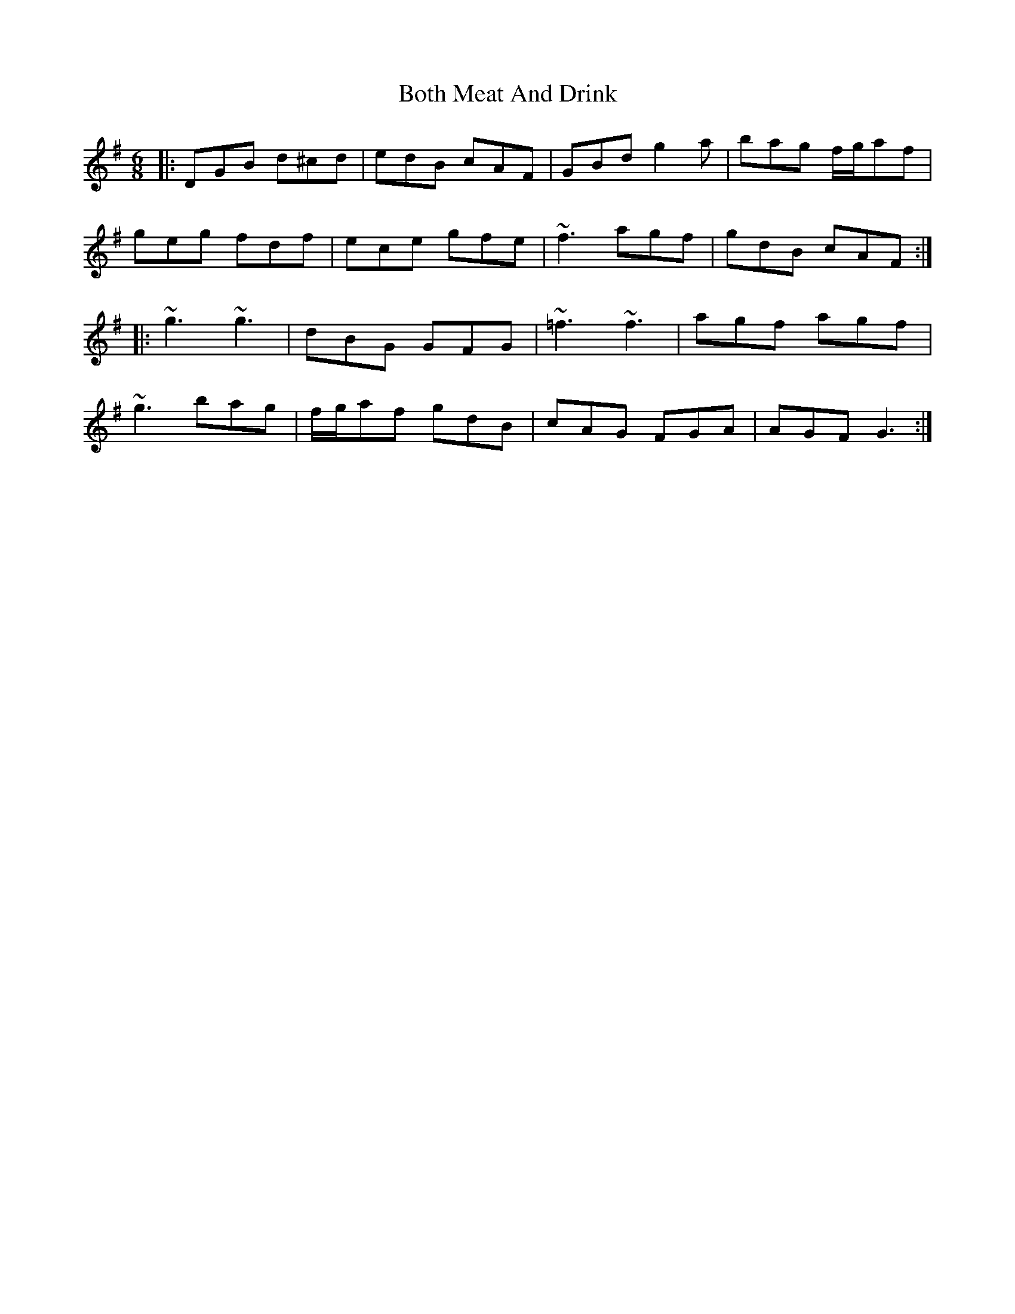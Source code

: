 X: 4568
T: Both Meat And Drink
R: jig
M: 6/8
K: Gmajor
|:DGB d^cd|edB cAF|GBd g2 a|bag f/g/af|
geg fdf|ece gfe|~f3 agf|gdB cAF:|
|:~g3 ~g3|dBG GFG|~=f3 ~f3|agf agf|
~g3 bag|f/g/af gdB|cAG FGA|AGF G3:|

